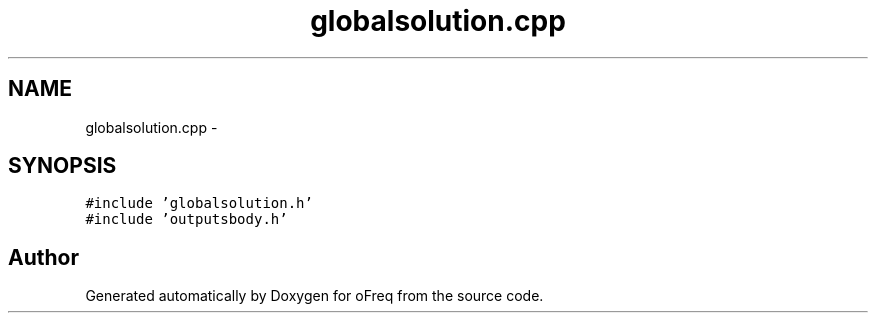.TH "globalsolution.cpp" 3 "Sat Apr 5 2014" "Version 0.4" "oFreq" \" -*- nroff -*-
.ad l
.nh
.SH NAME
globalsolution.cpp \- 
.SH SYNOPSIS
.br
.PP
\fC#include 'globalsolution\&.h'\fP
.br
\fC#include 'outputsbody\&.h'\fP
.br

.SH "Author"
.PP 
Generated automatically by Doxygen for oFreq from the source code\&.
